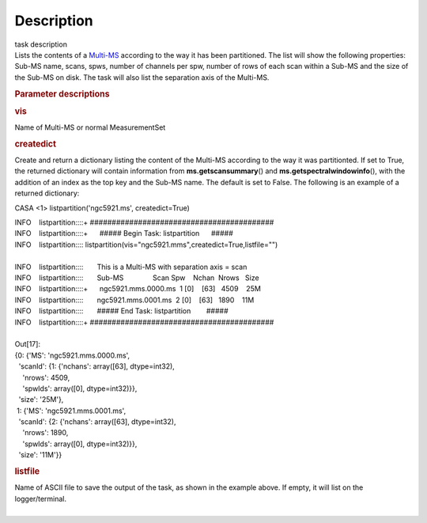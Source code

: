 .. container::
   :name: viewlet-above-content-title

Description
===========

.. container::
   :name: viewlet-below-content-title

.. container:: documentDescription description

   task description

.. container:: section
   :name: viewlet-above-content-body

.. container:: section
   :name: content-core

   .. container::
      :name: parent-fieldname-text

      Lists the contents of a
      `Multi-MS <https://casa.nrao.edu/casadocs-devel/stable/parallel-processing/the-multi-ms>`__
      according to the way it has been partitioned. The list will show
      the following properties: Sub-MS name, scans, spws, number of
      channels per spw, number of rows of each scan within a Sub-MS and
      the size of the Sub-MS on disk. The task will also list the
      separation axis of the Multi-MS.

       

      .. rubric:: Parameter descriptions
         :name: parameter-descriptions

      .. rubric:: vis
         :name: vis

      Name of Multi-MS or normal MeasurementSet

      .. rubric:: createdict
         :name: createdict

      Create and return a dictionary listing the content of the Multi-MS
      according to the way it was partitionted. If set to True, the
      returned dictionary will contain information
      from **ms.getscansummary**\ () and
      **ms.getspectralwindowinfo**\ (), with the addition of an index as
      the top key and the Sub-MS name. The default is set to False. The
      following is an example of a returned dictionary:

      .. container:: casa-input-box

         CASA <1> listpartition('ngc5921.ms', createdict=True)

         | INFO    listpartition::::+     
           ##########################################
         | INFO    listpartition::::+      ##### Begin Task:
           listpartition      #####
         | INFO    listpartition::::      
           listpartition(vis="ngc5921.mms",createdict=True,listfile="")

         | 
         | INFO    listpartition::::       This is a Multi-MS with
           separation axis = scan
         | INFO    listpartition::::       Sub-MS               Scan 
           Spw    Nchan  Nrows   Size
         | INFO    listpartition::::+      ngc5921.mms.0000.ms  1    
           [0]    [63]   4509    25M
         | INFO    listpartition::::       ngc5921.mms.0001.ms  2    
           [0]    [63]   1890    11M
         | INFO    listpartition::::       ##### End Task:
           listpartition        #####
         | INFO    listpartition::::+     
           ##########################################

         | 
         | Out[17]:
         | {0: {'MS': 'ngc5921.mms.0000.ms',
         |   'scanId': {1: {'nchans': array([63], dtype=int32),
         |     'nrows': 4509,
         |     'spwIds': array([0], dtype=int32)}},
         |   'size': '25M'},
         |  1: {'MS': 'ngc5921.mms.0001.ms',
         |   'scanId': {2: {'nchans': array([63], dtype=int32),
         |     'nrows': 1890,
         |     'spwIds': array([0], dtype=int32)}},
         |   'size': '11M'}}

      .. rubric:: listfile
         :name: listfile

      | Name of ASCII file to save the output of the task, as shown in
        the example above. If empty, it will list on the
        logger/terminal.
      |             

.. container:: section
   :name: viewlet-below-content-body
